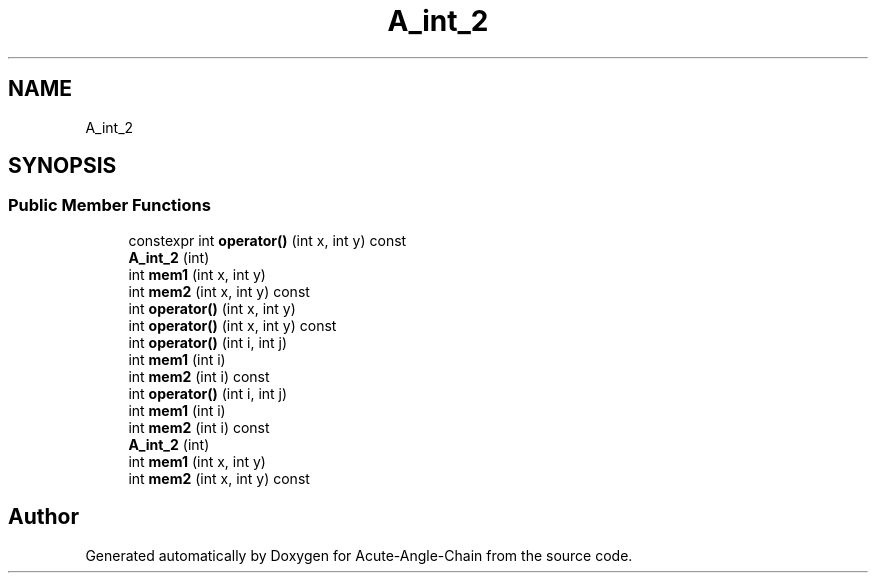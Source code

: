 .TH "A_int_2" 3 "Sun Jun 3 2018" "Acute-Angle-Chain" \" -*- nroff -*-
.ad l
.nh
.SH NAME
A_int_2
.SH SYNOPSIS
.br
.PP
.SS "Public Member Functions"

.in +1c
.ti -1c
.RI "constexpr int \fBoperator()\fP (int x, int y) const"
.br
.ti -1c
.RI "\fBA_int_2\fP (int)"
.br
.ti -1c
.RI "int \fBmem1\fP (int x, int y)"
.br
.ti -1c
.RI "int \fBmem2\fP (int x, int y) const"
.br
.ti -1c
.RI "int \fBoperator()\fP (int x, int y)"
.br
.ti -1c
.RI "int \fBoperator()\fP (int x, int y) const"
.br
.ti -1c
.RI "int \fBoperator()\fP (int i, int j)"
.br
.ti -1c
.RI "int \fBmem1\fP (int i)"
.br
.ti -1c
.RI "int \fBmem2\fP (int i) const"
.br
.ti -1c
.RI "int \fBoperator()\fP (int i, int j)"
.br
.ti -1c
.RI "int \fBmem1\fP (int i)"
.br
.ti -1c
.RI "int \fBmem2\fP (int i) const"
.br
.ti -1c
.RI "\fBA_int_2\fP (int)"
.br
.ti -1c
.RI "int \fBmem1\fP (int x, int y)"
.br
.ti -1c
.RI "int \fBmem2\fP (int x, int y) const"
.br
.in -1c

.SH "Author"
.PP 
Generated automatically by Doxygen for Acute-Angle-Chain from the source code\&.
